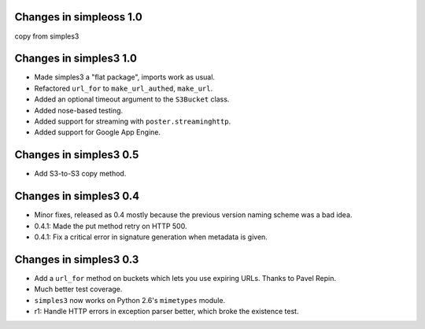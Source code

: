 Changes in simpleoss 1.0
-----------------------
copy from simples3

Changes in simples3 1.0
-----------------------

* Made simples3 a "flat package", imports work as usual.
* Refactored ``url_for`` to ``make_url_authed``, ``make_url``.
* Added an optional timeout argument to the ``S3Bucket`` class.
* Added nose-based testing.
* Added support for streaming with ``poster.streaminghttp``.
* Added support for Google App Engine.

Changes in simples3 0.5
-----------------------

* Add S3-to-S3 copy method.

Changes in simples3 0.4
-----------------------

* Minor fixes, released as 0.4 mostly because the previous version naming
  scheme was a bad idea.
* 0.4.1: Made the put method retry on HTTP 500.
* 0.4.1: Fix a critical error in signature generation when metadata is given.

Changes in simples3 0.3
-----------------------

* Add a ``url_for`` method on buckets which lets you use expiring URLs. Thanks
  to Pavel Repin.
* Much better test coverage.
* ``simples3`` now works on Python 2.6's ``mimetypes`` module.
* r1: Handle HTTP errors in exception parser better, which broke the existence
  test.
